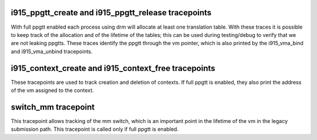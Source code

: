 .. -*- coding: utf-8; mode: rst -*-
.. src-file: drivers/gpu/drm/i915/i915_trace.h

.. _`i915_ppgtt_create-and-i915_ppgtt_release-tracepoints`:

i915_ppgtt_create and i915_ppgtt_release tracepoints
====================================================

With full ppgtt enabled each process using drm will allocate at least one
translation table. With these traces it is possible to keep track of the
allocation and of the lifetime of the tables; this can be used during
testing/debug to verify that we are not leaking ppgtts.
These traces identify the ppgtt through the vm pointer, which is also printed
by the i915_vma_bind and i915_vma_unbind tracepoints.

.. _`i915_context_create-and-i915_context_free-tracepoints`:

i915_context_create and i915_context_free tracepoints
=====================================================

These tracepoints are used to track creation and deletion of contexts.
If full ppgtt is enabled, they also print the address of the vm assigned to
the context.

.. _`switch_mm-tracepoint`:

switch_mm tracepoint
====================

This tracepoint allows tracking of the mm switch, which is an important point
in the lifetime of the vm in the legacy submission path. This tracepoint is
called only if full ppgtt is enabled.

.. This file was automatic generated / don't edit.

